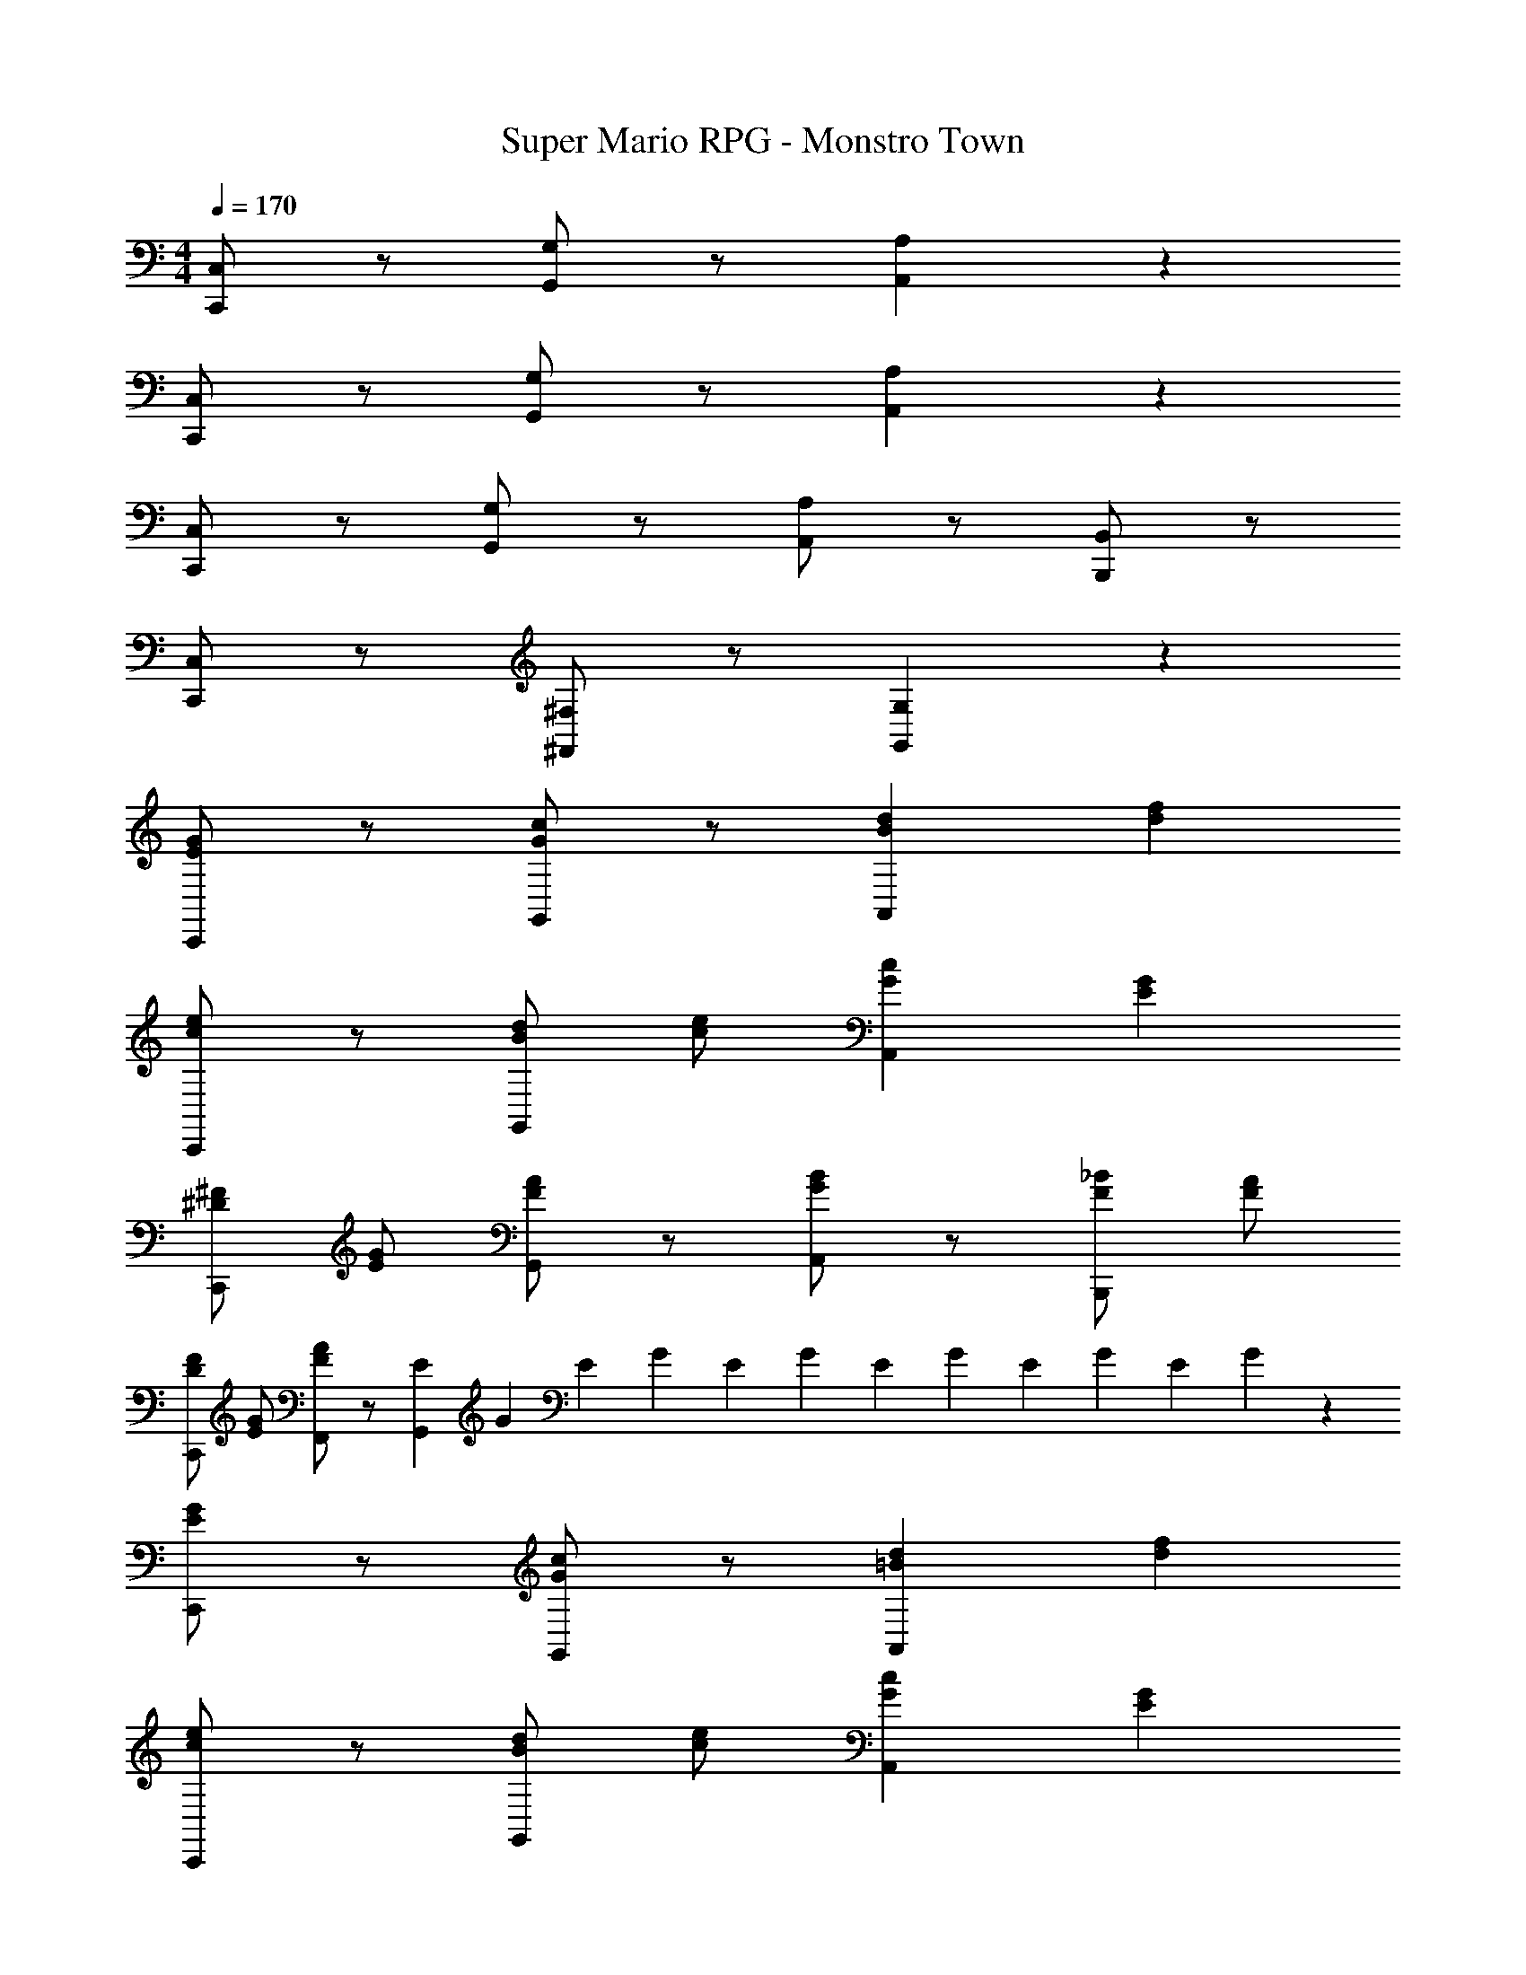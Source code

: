 X: 1
T: Super Mario RPG - Monstro Town
Z: ABC Generated by Starbound Composer
L: 1/4
M: 4/4
Q: 1/4=170
K: C
[C,/2C,,/2] z/2 [G,/2G,,/2] z/2 [A,A,,] z 
[C,/2C,,/2] z/2 [G,/2G,,/2] z/2 [A,A,,] z 
[C,/2C,,/2] z/2 [G,/2G,,/2] z/2 [A,/2A,,/2] z/2 [B,,/2B,,,/2] z/2 
[C,/2C,,/2] z/2 [^F,/2^F,,/2] z/2 [G,G,,] z 
[C,,/2GE] z/2 [G,,/2cG] z/2 [dBA,,] [fd] 
[C,,/2ec] z/2 [d/2B/2G,,/2] [e/2c/2] [cGA,,] [GE] 
[^F/2^D/2C,,/2] [G/2E/2] [G,,/2AF] z/2 [A,,/2BG] z/2 [_B/2F/2B,,,/2] [A/2F/2] 
[F/2D/2C,,/2] [G/2E/2] [F,,/2AF] z/2 [E/12G,,] G/12 E/12 G/12 E/12 G/12 E/12 G/12 E/12 G/12 E/12 G/12 z 
[C,,/2GE] z/2 [G,,/2cG] z/2 [d=BA,,] [fd] 
[C,,/2ec] z/2 [d/2B/2G,,/2] [e/2c/2] [cGA,,] [GE] 
[F/2D/2C,,/2] [G/2E/2] [G,,/2AF] z/2 [A,,/2BG] z/2 [_B/2F/2B,,,/2] [A/2F/2] 
[F/2D/2C,,/2] [G/2E/2] [F,,/2AF] z/2 [E/12G,,] G/12 E/12 G/12 E/12 G/12 E/12 G/12 E/12 G/12 E/12 G/12 [^GE] 
K: E
[E,,/2G2E2] z/2 B,,/2 z/2 [FDC,] [AF] 
[E,,/2GE] z/2 [F/2D/2B,,/2] [G/2E/2] [EG,C,] [B,E,] 
[F/2D/2E,,/2] [G/2E/2] [B,,/2AF] z/2 [C,/2GE] z/2 [D,,/2B,G,] z/2 
[E,,/2FD] z/2 [A,,/2AF] z/2 [G,,G2E2] z 
[E,,/2G2E2] z/2 B,,/2 z/2 [FDC,] [AF] 
[E,,/2GE] z/2 [F/2D/2B,,/2] [G/2E/2] [EG,C,] [B,E,] 
[F/2D/2E,,/2] [G/2E/2] [B,,/2AF] z/2 [C,/2=BG] z/2 [A/2F/2D,,/2] [G/2E/2] 
[E,,/2FD] z/2 [^A,,/2AF] z/2 [B,,G2E2] z 
K: C
[C,,/2=GE] z/2 [G,,/2cG] z/2 [dB=A,,] [fd] 
[C,,/2ec] z/2 [d/2B/2G,,/2] [e/2c/2] [cGA,,] [GE] 
[F/2D/2C,,/2] [G/2E/2] [G,,/2AF] z/2 [A,,/2BG] z/2 [_B/2F/2B,,,/2] [A/2F/2] 
[F/2D/2C,,/2] [G/2E/2] [F,,/2AF] z/2 [E/12G,,] G/12 E/12 G/12 E/12 G/12 E/12 G/12 E/12 G/12 E/12 G/12 z 
[C,,/2GE] z/2 [G,,/2cG] z/2 [d=BA,,] [fd] 
[C,,/2ec] z/2 [d/2B/2G,,/2] [e/2c/2] [cGA,,] [GE] 
[F/2D/2C,,/2] [G/2E/2] [G,,/2AF] z/2 [A,,/2BG] z/2 [_B/2F/2B,,,/2] [A/2F/2] 
[F/2D/2C,,/2] [G/2E/2] [F,,/2AF] z/2 [E/12G,,] G/12 E/12 G/12 E/12 G/12 E/12 G/12 E/12 G/12 E/12 G/12 z 
K: E
[D/12B,,/2B,,,/2] F/12 D/12 F/12 D/12 F/12 D/12 F/12 D/12 F/12 D/12 F/12 [D/12F,/2F,,/2] F/12 D/12 F/12 D/12 F/12 D/12 F/12 D/12 F/12 D/12 F/12 [D/12G,/2G,,/2] F/12 D/12 F/12 D/12 F/12 D/12 F/12 D/12 F/12 D/12 F/12 [D/12B,,/2B,,,/2] ^G/12 D/12 G/12 D/12 G/12 D/12 G/12 D/12 G/12 D/12 G/12 
[D/12B,,/2B,,,/2] F/12 D/12 F/12 D/12 F/12 D/12 F/12 D/12 F/12 D/12 F/12 [D/12F,/2F,,/2] F/12 D/12 F/12 D/12 F/12 D/12 F/12 D/12 F/12 D/12 F/12 [D/12G,/2G,,/2] F/12 D/12 F/12 D/12 F/12 D/12 F/12 D/12 F/12 D/12 F/12 [D/12B,,/2B,,,/2] G/12 D/12 G/12 D/12 G/12 D/12 G/12 D/12 G/12 D/12 G/12 
[C/12^A,,/2^A,,,/2] E/12 C/12 E/12 C/12 E/12 C/12 E/12 C/12 E/12 C/12 E/12 [C/12E,/2E,,/2] E/12 C/12 E/12 C/12 E/12 C/12 E/12 C/12 E/12 C/12 E/12 [C/12F,/2F,,/2] E/12 C/12 E/12 C/12 E/12 C/12 E/12 C/12 E/12 C/12 E/12 [C/12B,,/2B,,,/2] F/12 C/12 F/12 C/12 F/12 C/12 F/12 C/12 F/12 C/12 F/12 
[C/12A,,/2A,,,/2] E/12 C/12 E/12 C/12 E/12 C/12 E/12 C/12 E/12 C/12 E/12 [C/12E,/2E,,/2] E/12 C/12 E/12 C/12 E/12 C/12 E/12 C/12 E/12 C/12 E/12 [F,/2F,,/2] [=D/2=D,/2] [^D/2^D,/2A,,/2A,,,/2] [F/2F,/2] 
[B,,,/2=BF] z/2 [F,,/2FD] z/2 [^E/2=D/2G,,] [F/2^D/2] [E/2=D/2B,,,/2] [F/2^D/2] 
[B,,,/2=D^A,] z/2 [F,,/2^DB,] z/2 [G,,B3/2D2] B,,,/2 G/2 
[A,,,/2FC] z/2 [E,,/2CA,] z/2 [^B,/2=A,/2F,,] [C/2^A,/2] [B,/2=A,/2B,,,/2] [C/2^A,/2] 
[=A,/2F,/2A,,,/2] [^A,/2F,/2] [=A,/2F,/2E,,/2] [^A,/2F,/2] [z/2F,F,,] =D/2 [^D/2A,,,/2] F/2 
[B,,,/2BF] z/2 [F,,/2FD] z/2 [E/2=D/2G,,] [F/2^D/2] [E/2=D/2B,,,/2] [F/2^D/2] 
[B,,,/2=DA,] z/2 [F,,/2^D=B,] z/2 [G,,B3/2D2] B,,,/2 G/2 
[A,,,/2FC] z/2 [E,,/2CA,] z/2 [^B,/2=A,/2F,,] [C/2^A,/2] [B,/2=A,/2B,,,/2] [C/2^A,/2] 
[=A,/2F,/2A,,,/2] [^A,/2F,/2] [=A,/2F,/2E,,/2] [^A,/2F,/2] [z/2F,F,,] =D/2 [^D/2A,,,/2] F/2 
[B,,,/2FD] z/2 [F,,/2BF] z/2 [c^AG,,] [B,,,/2ec] z/2 
[B,,,/2dB] z/2 [c/2A/2F,,/2] [d/2B/2] [BFG,,] [B,,,/2FD] z/2 
[E/2=D/2B,,,/2] [F/2^D/2] [F,,/2GE] z/2 [G,,/2AF] z/2 [=A/2E/2B,,,/2] [G/2E/2] 
[E/2=D/2B,,,/2] [F/2^D/2] [^E,,/2G=E] z/2 [D/12F,,] F/12 D/12 F/12 D/12 F/12 D/12 F/12 D/12 F/12 D/12 F/12 B,,,/2 z/2 
[B,,,/2BF] z/2 [F,,/2FD] z/2 [^E/2=D/2G,,] [F/2^D/2] [E/2=D/2B,,,/2] [F/2^D/2] 
[B,,,/2=DA,] z/2 [F,,/2^D=B,] z/2 [G,,B3/2F3/2] B,,,/2 G/2 
[B,,,/2FC] z/2 [F,,/2CA,] z/2 [^B,/2=A,/2G,,/2] [C/2^A,/2] [B,/2=A,/2B,,,/2] [C/2^A,/2] 
[=A,/2F,/2B,,,/2] [^A,/2F,/2] [=A,/2F,/2E,,/2] [^A,/2F,/2] [z/2F,,F,147/2] F/2 [B/2B,,,/2] c/2 
[B,,,/2d2B2] z/2 F,,/2 z/2 [c^AG,,] [B,,,/2ec] z/2 
[B,,,/2dB] z/2 [c/2A/2F,,/2] [d/2B/2] [BFG,,] [B,,,/2FD] z/2 
[c/2A/2B,,,/2] [d/2B/2] [F,,/2ec] z/2 [G,,/2dB] z/2 [B,,,/2BF] z/2 
[B,,,/2cA] z/2 [E,,/2ec] z/2 [F,,d2B2] B,,,/2 z/2 
[B,,,/2d2B2] z/2 F,,/2 z/2 [cAG,,] [B,,,/2ec] z/2 
[B,,,/2dB] z/2 [c/2A/2F,,/2] [d/2B/2] [BFG,,] [B,,,/2FD] z/2 
[c/2A/2B,,,/2] [d/2B/2] [F,,/2ec] z/2 [G,,/2fd] z/2 [e/2c/2B,,,/2] [d/2B/2] 
[B,,,/2cA] z/2 [E,,/2ec] z/2 [d/2B/2F,,] D/2 [=E/2B,,,/2] ^^F/8 F/8 F/8 F/8 
[^B,,,/2e2^B2] z/2 F,,/2 z/2 [=d=B^^F,,] [=B,,,/2^ed] z/2 
[^B,,,/2=e^B] z/2 [d/2=B/2^F,,/2] [e/2^B/2] [BF^^F,,] [=B,,,/2FE] z/2 
[d/2=B/2^B,,,/2] [e/2^B/2] [^F,,/2^ed] z/2 [^^F,,/2=eB] z/2 [=B,,,/2BF] z/2 
[^B,,,/2d=B] z/2 [^F,,/2^ed] z/2 [^^F,,=e2^B2] =B,,,/2 z/2 
[^B,,,/2e2B2] z/2 ^F,,/2 z/2 [d=B^^F,,] [B,,,/2^ed] z/2 
[B,,,/2=e^B] z/2 [d/2=B/2^F,,/2] [e/2^B/2] [BF^^F,,] [B,,,/2FE] z/2 
[d/2=B/2B,,,/2] [e/2^B/2] [^F,,/2^ed] z/2 [^^F,,/2^^f=e] z/2 [^e/2d/2B,,,/2] [=e/2B/2] 
[B,,,/2d=B] z/2 [^F,,/2^ed] z/2 [^^F,,=e2^B2] z 
[G^EC,,] [G,,/2cG] z/2 [^dBA,,] [^fd] 
[^ecC,,] [d/2B/2G,,/2] [e/2c/2] [B/2GA,,] c/2 [F/2E/2=E/2] z/2 
[=D/2=B,/2B,,,] [E/2^B,/2] [F,,/2^ED] z/2 [=A,,/2=EB,] z/2 [B,,,/2B,^^F,] z/2 
[D=B,B,,,] [^F,,/2^ED] z/2 [=E2^B,2^^F,,2] 
[B,,,/2FE] z/2 [F,,/2BF] z/2 [=d=BA,,] [ed] 
[B,,,/2=e^B] z/2 [d/2=B/2F,,/2] [e/2^B/2] [BFA,,] [FE] 
[^F/2^D/2B,,,/2] [^^F/2E/2] [F,,/2=A^F] z/2 [A,,/2=B^^F] z/2 [^A/2^F/2=B,,,/2] [=A/2F/2] 
[F/2D/2^B,,,/2] [^^F/2E/2] [^F,,/2A^F] z/2 [E/12^^F,,] ^^F/12 E/12 F/12 E/12 F/12 E/12 F/12 E/12 F/12 E/12 F/12 z 
[B,,,/2FE] z/2 [F,,/2^BF] z/2 [d=BA,,] [^ed] 
[B,,,/2=e^B] z/2 [d/2=B/2F,,/2] [e/2^B/2] [BFA,,] [FE] 
[^F/2D/2B,,,/2] [^^F/2E/2] [F,,/2A^F] z/2 [A,,/2=B^^F] z/2 [^A/2^F/2=B,,,/2] [=A/2F/2] 
[F/2D/2^B,,,/2] [^^F/2E/2] [^F,,/2A^F] z/2 [E/12^^F,,] ^^F/12 E/12 F/12 E/12 F/12 E/12 F/12 E/12 F/12 E/12 F/12 z 
E,,,/2 z/2 =B,,,/2 z/2 C,, z 
E,,,/2 z/2 B,,,/2 z/2 C,, z 
E,,,/2 z/2 B,,,/2 z/2 C,,/2 z/2 D,,,/2 z/2 
E,,,/2 z/2 A,,,/2 z/2 B,,, z 
E,,,/2 z/2 B,,,/2 z/2 C,, z 
E,,,/2 z/2 B,,,/2 z/2 C,, z 
E,,,/2 z/2 B,,,/2 z/2 C,,/2 z/2 D,,,/2 z/2 
E,,,/2 z/2 A,,,/2 z/2 B,,, 
